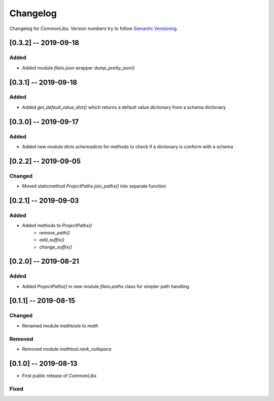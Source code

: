 Changelog
=========

Changelog for CommonLibs. Version numbers try to follow `Semantic
Versioning <https://semver.org/spec/v2.0.0.html>`__.

[0.3.2] -- 2019-09-18
---------------------

Added
~~~~~

* Added module `fileio.json` wrapper `dump_pretty_json()`

[0.3.1] -- 2019-09-18
---------------------

Added
~~~~~

* Added `get_default_value_dict()` which returns a default value dictionary from a schema dictionary

[0.3.0] -- 2019-09-17
---------------------

Added
~~~~~

* Added new module `dicts.schemadicts` for methods to check if a dictionary is conform with a schema

[0.2.2] -- 2019-09-05
---------------------

Changed
~~~~~~~

* Moved staticmethod `ProjectPaths.join_paths()` into separate function


[0.2.1] -- 2019-09-03
---------------------

Added
~~~~~

* Added methods to `ProjectPaths()`
    - `remove_path()`
    - `add_suffix()`
    - `change_suffix()`

[0.2.0] -- 2019-08-21
---------------------

Added
~~~~~

* Added `ProjectPaths()` in new module `fileio.paths` class for simpler path handling

[0.1.1] -- 2019-08-15
---------------------

Changed
~~~~~~~

* Renamed module `mathtools` to `math`

Removed
~~~~~~~

* Removed module `mathtool.rank_nullspace`

[0.1.0] -- 2019-08-13
---------------------

* First public release of `CommonLibs`

Fixed
~~~~~
